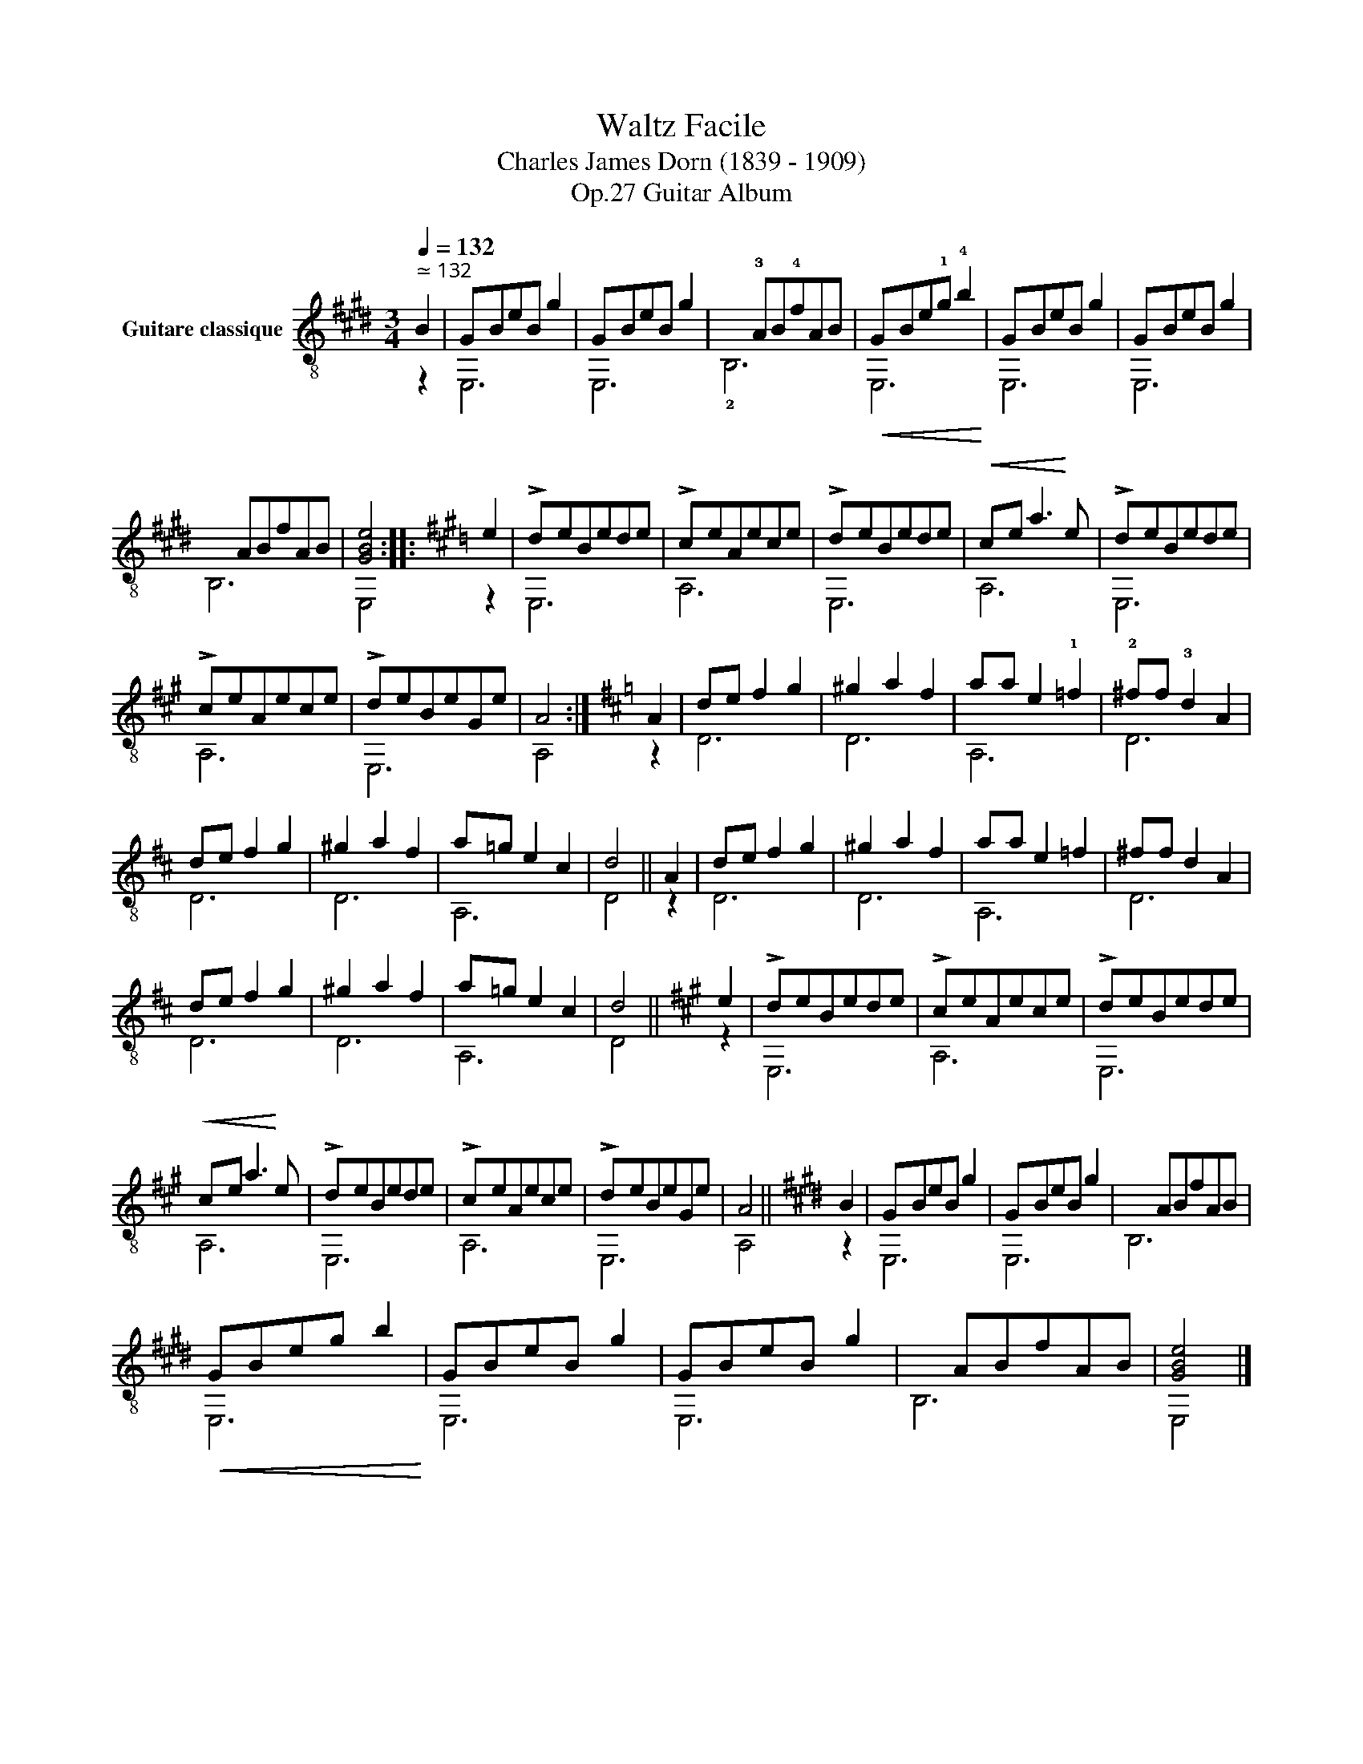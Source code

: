 X:1
T:Waltz Facile 
T:Charles James Dorn (1839 - 1909)
T:Guitar Album, Op.27
%%score ( 1 2 )
L:1/8
Q:1/4=132
M:3/4
K:E
V:1 treble-8 nm="Guitare classique"
V:2 treble-8 
V:1
"^ ≃ 132""_" B2 | GBeB g2 | GBeB g2 |x!3!AB!4!fAB |!<(! GBe!1!g !4!b2!<)! | GBeB g2 | GBeB g2 | %7
xABfAB | [GBe]4 ::[K:A] e2 | !>!deBede | !>!ceAece | !>!deBede |!<(! ce a3!<)! e | !>!deBede | %15
 !>!ceAece | !>!deBeGe | A4 :|[K:D] A2 | de f2 g2 | ^g2 a2 f2 | aa e2 !1!=f2 | !2!^ff !3!d2 A2 | %23
 de f2 g2 | ^g2 a2 f2 | a=g e2 c2 | d4 || A2 | de f2 g2 | ^g2 a2 f2 | aa e2 =f2 | ^ff d2 A2 | %32
 de f2 g2 | ^g2 a2 f2 | a=g e2 c2 | d4 ||[K:A] e2 | !>!deBede | !>!ceAece | !>!deBede | %40
!<(! ce a3!<)! e | !>!deBede | !>!ceAece | !>!deBeGe | A4 ||[K:E] B2 | GBeB g2 | GBeB g2 |xABfAB | %49
!<(! GBeg b2!<)! | GBeB g2 | GBeB g2 |xABfAB | [GBe]4 |] %54
V:2
 z2 | E,6 | E,6 | !2!B,6 | E,6 | E,6 | E,6 | B,6 | E,4 ::[K:A] z2 | E,6 | A,6 | E,6 | A,6 | E,6 | %15
 A,6 | E,6 | A,4 :|[K:D] z2 | D6 | D6 | A,6 | D6 | D6 | D6 | A,6 | D4 || z2 | D6 | D6 | A,6 | D6 | %32
 D6 | D6 | A,6 | D4 ||[K:A] z2 | E,6 | A,6 | E,6 | A,6 | E,6 | A,6 | E,6 | A,4 ||[K:E] z2 | E,6 | %47
 E,6 | B,6 | E,6 | E,6 | E,6 | B,6 | E,4 |] %54


